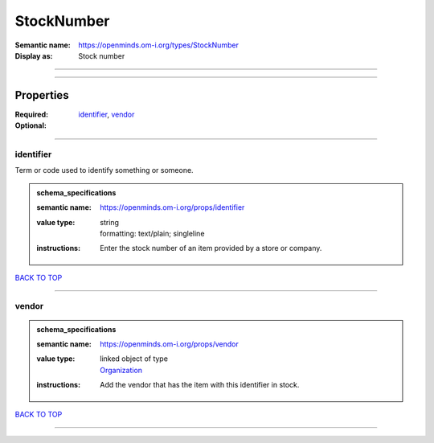 ###########
StockNumber
###########

:Semantic name: https://openminds.om-i.org/types/StockNumber

:Display as: Stock number


------------

------------

Properties
##########

:Required: `identifier <identifier_heading_>`_, `vendor <vendor_heading_>`_
:Optional:

------------

.. _identifier_heading:

**********
identifier
**********

Term or code used to identify something or someone.

.. admonition:: schema_specifications

   :semantic name: https://openminds.om-i.org/props/identifier
   :value type: | string
                | formatting: text/plain; singleline
   :instructions: Enter the stock number of an item provided by a store or company.

`BACK TO TOP <StockNumber_>`_

------------

.. _vendor_heading:

******
vendor
******

.. admonition:: schema_specifications

   :semantic name: https://openminds.om-i.org/props/vendor
   :value type: | linked object of type
                | `Organization <https://openminds-documentation.readthedocs.io/en/latest/schema_specifications/core/actors/organization.html>`_
   :instructions: Add the vendor that has the item with this identifier in stock.

`BACK TO TOP <StockNumber_>`_

------------


